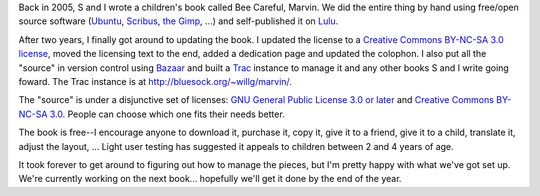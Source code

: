 .. title: Bee Careful, Marvin! (2)
.. slug: marvin2
.. date: 2007-11-11 13:34:40
.. tags: content, books

Back in 2005, S and I wrote a children's book called Bee Careful,
Marvin. We did the entire thing by hand using free/open source software
(`Ubuntu <http://ubuntu.com/>`__, `Scribus <http://www.scribus.net/>`__,
`the Gimp <http://gimp.net/>`__, ...) and self-published it on
`Lulu <http://lulu.com/>`__.

After two years, I finally got around to updating the book. I updated
the license to a `Creative Commons BY-NC-SA 3.0
license <http://creativecommons.org/licenses/by-nc-sa/3.0/>`__, moved
the licensing text to the end, added a dedication page and updated the
colophon. I also put all the "source" in version control using
`Bazaar <http://bazaar-vcs.org/>`__ and built a
`Trac <http://trac.edgewall.org/>`__ instance to manage it and any other
books S and I write going foward. The Trac instance is at
`http://bluesock.org/~willg/marvin/ <http://bluesock.org/~willkg/marvin/>`__.

The "source" is under a disjunctive set of licenses: `GNU General Public
License 3.0 or later <http://gplv3.fsf.org/>`__ and `Creative Commons
BY-NC-SA 3.0 <http://creativecommons.org/licenses/by-nc-sa/3.0/>`__.
People can choose which one fits their needs better.

The book is free--I encourage anyone to download it, purchase it, copy
it, give it to a friend, give it to a child, translate it, adjust the
layout, ... Light user testing has suggested it appeals to children
between 2 and 4 years of age.

It took forever to get around to figuring out how to manage the pieces,
but I'm pretty happy with what we've got set up. We're currently working
on the next book... hopefully we'll get it done by the end of the year.
